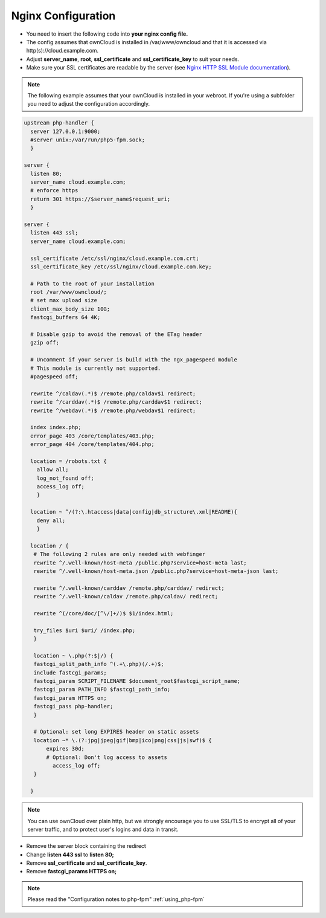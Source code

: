 Nginx Configuration
===================

-  You need to insert the following code into **your nginx config file.**
-  The config assumes that ownCloud is installed in /var/www/owncloud and
   that it is accessed via http(s)://cloud.example.com.
-  Adjust **server_name**, **root**, **ssl_certificate** and 
   **ssl_certificate_key** to suit your needs.
-  Make sure your SSL certificates are readable by the server (see `Nginx HTTP 
   SSL Module documentation <http://wiki.nginx.org/HttpSslModule>`_).

.. note:: The following example assumes that your ownCloud is installed in
   your webroot. If you're using a subfolder you need to adjust the configuration
   accordingly.

.. code-block:: python

  upstream php-handler {
    server 127.0.0.1:9000;
    #server unix:/var/run/php5-fpm.sock;
    }

  server {
    listen 80;
    server_name cloud.example.com;
    # enforce https
    return 301 https://$server_name$request_uri;  
    }

  server {
    listen 443 ssl;
    server_name cloud.example.com;

    ssl_certificate /etc/ssl/nginx/cloud.example.com.crt;
    ssl_certificate_key /etc/ssl/nginx/cloud.example.com.key;

    # Path to the root of your installation
    root /var/www/owncloud/;
    # set max upload size 
    client_max_body_size 10G;             
    fastcgi_buffers 64 4K;

    # Disable gzip to avoid the removal of the ETag header
    gzip off;

    # Uncomment if your server is build with the ngx_pagespeed module
    # This module is currently not supported.
    #pagespeed off;

    rewrite ^/caldav(.*)$ /remote.php/caldav$1 redirect;
    rewrite ^/carddav(.*)$ /remote.php/carddav$1 redirect;
    rewrite ^/webdav(.*)$ /remote.php/webdav$1 redirect;

    index index.php;
    error_page 403 /core/templates/403.php;
    error_page 404 /core/templates/404.php;

    location = /robots.txt {
      allow all;
      log_not_found off;
      access_log off;
      }

    location ~ ^/(?:\.htaccess|data|config|db_structure\.xml|README){
      deny all;
      }

    location / {
     # The following 2 rules are only needed with webfinger
     rewrite ^/.well-known/host-meta /public.php?service=host-meta last;
     rewrite ^/.well-known/host-meta.json /public.php?service=host-meta-json last;

     rewrite ^/.well-known/carddav /remote.php/carddav/ redirect;
     rewrite ^/.well-known/caldav /remote.php/caldav/ redirect;

     rewrite ^(/core/doc/[^\/]+/)$ $1/index.html;

     try_files $uri $uri/ /index.php;
     }

     location ~ \.php(?:$|/) {
     fastcgi_split_path_info ^(.+\.php)(/.+)$;
     include fastcgi_params;
     fastcgi_param SCRIPT_FILENAME $document_root$fastcgi_script_name;
     fastcgi_param PATH_INFO $fastcgi_path_info;
     fastcgi_param HTTPS on;
     fastcgi_pass php-handler;
     }

     # Optional: set long EXPIRES header on static assets
     location ~* \.(?:jpg|jpeg|gif|bmp|ico|png|css|js|swf)$ {
         expires 30d;
         # Optional: Don't log access to assets
           access_log off;
     }

    }

.. note:: You can use ownCloud over plain http, but we strongly encourage you to
          use SSL/TLS to encrypt all of your server traffic, and to protect 
          user's logins and data in transit.

-  Remove the server block containing the redirect
-  Change **listen 443 ssl** to **listen 80;**
-  Remove **ssl_certificate** and **ssl_certificate_key**.
-  Remove **fastcgi_params HTTPS on;**

.. note:: Please read the "Configuration notes to php-fpm" :ref:`using_php-fpm`
